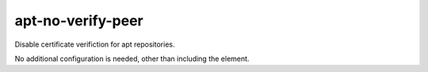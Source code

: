 ========================
apt-no-verify-peer
========================
Disable certificate verifiction for apt repositories.

No additional configuration is needed, other than including the element.